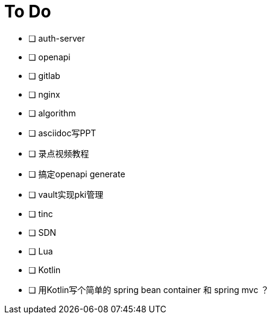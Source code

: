 = To Do

* [ ] auth-server
* [ ] openapi
* [ ] gitlab
* [ ] nginx
* [ ] algorithm
* [ ] asciidoc写PPT
* [ ] 录点视频教程
* [ ] 搞定openapi generate
* [ ] vault实现pki管理
* [ ] tinc
* [ ] SDN
* [ ] Lua
* [ ] Kotlin
* [ ] 用Kotlin写个简单的 spring bean container 和 spring mvc ？
